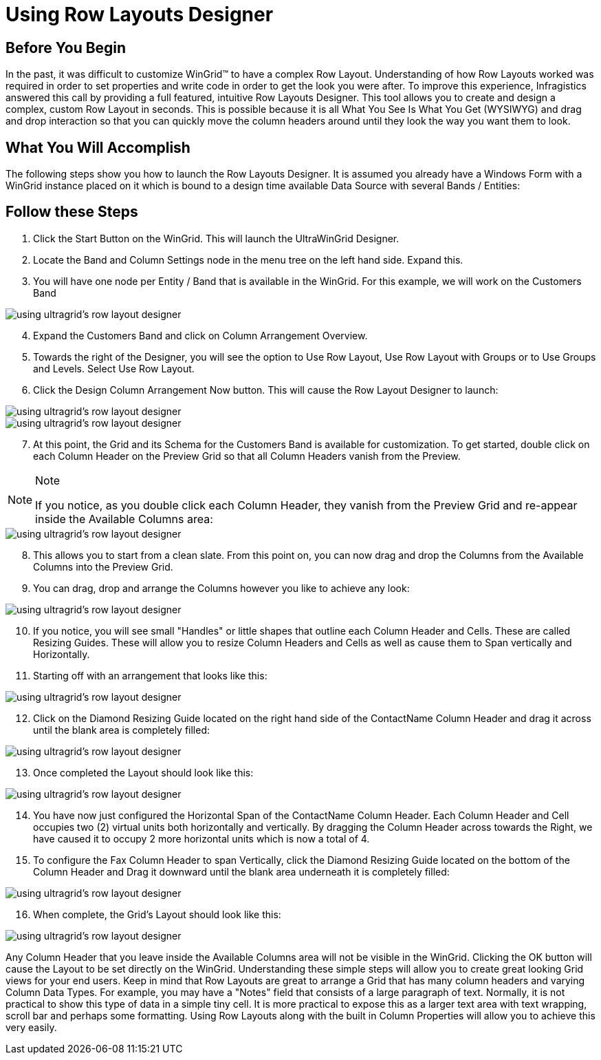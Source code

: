 ﻿////

|metadata|
{
    "name": "wingrid-using-row-layouts-designer",
    "controlName": ["WinGrid"],
    "tags": ["Application Scenarios","Grids"],
    "guid": "{C16D4E77-9468-430E-B187-0060F375FE42}",  
    "buildFlags": [],
    "createdOn": "0001-01-01T00:00:00Z"
}
|metadata|
////

= Using Row Layouts Designer

== Before You Begin

In the past, it was difficult to customize WinGrid™ to have a complex Row Layout. Understanding of how Row Layouts worked was required in order to set properties and write code in order to get the look you were after. To improve this experience, Infragistics answered this call by providing a full featured, intuitive Row Layouts Designer. This tool allows you to create and design a complex, custom Row Layout in seconds. This is possible because it is all What You See Is What You Get (WYSIWYG) and drag and drop interaction so that you can quickly move the column headers around until they look the way you want them to look.

== What You Will Accomplish

The following steps show you how to launch the Row Layouts Designer. It is assumed you already have a Windows Form with a WinGrid instance placed on it which is bound to a design time available Data Source with several Bands / Entities:

== Follow these Steps

[start=1]
. Click the Start Button on the WinGrid. This will launch the UltraWinGrid Designer.
[start=2]
. Locate the Band and Column Settings node in the menu tree on the left hand side. Expand this.
[start=3]
. You will have one node per Entity / Band that is available in the WinGrid. For this example, we will work on the Customers Band

image::images/WinGrid_Using_the_Row_Layouts_Designer_01.png[using ultragrid's row layout designer]

[start=4]
. Expand the Customers Band and click on Column Arrangement Overview.
[start=5]
. Towards the right of the Designer, you will see the option to Use Row Layout, Use Row Layout with Groups or to Use Groups and Levels. Select Use Row Layout.
[start=6]
. Click the Design Column Arrangement Now button. This will cause the Row Layout Designer to launch:

image::images/WinGrid_Using_the_Row_Layouts_Designer_02.png[using ultragrid's row layout designer]

image::images/WinGrid_Using_the_Row_Layouts_Designer_03.png[using ultragrid's row layout designer]

[start=7]
. At this point, the Grid and its Schema for the Customers Band is available for customization. To get started, double click on each Column Header on the Preview Grid so that all Column Headers vanish from the Preview.

.Note
[NOTE]
====
If you notice, as you double click each Column Header, they vanish from the Preview Grid and re-appear inside the Available Columns area:
====

image::images/WinGrid_Using_the_Row_Layouts_Designer_04.png[using ultragrid's row layout designer]

[start=8]
. This allows you to start from a clean slate. From this point on, you can now drag and drop the Columns from the Available Columns into the Preview Grid.
[start=9]
. You can drag, drop and arrange the Columns however you like to achieve any look:

image::images/WinGrid_Using_the_Row_Layouts_Designer_05.png[using ultragrid's row layout designer]

[start=10]
. If you notice, you will see small "Handles" or little shapes that outline each Column Header and Cells. These are called Resizing Guides. These will allow you to resize Column Headers and Cells as well as cause them to Span vertically and Horizontally.
[start=11]
. Starting off with an arrangement that looks like this:

image::images/WinGrid_Using_the_Row_Layouts_Designer_06.png[using ultragrid's row layout designer]

[start=12]
. Click on the Diamond Resizing Guide located on the right hand side of the ContactName Column Header and drag it across until the blank area is completely filled:

image::images/WinGrid_Using_the_Row_Layouts_Designer_07.png[using ultragrid's row layout designer]

[start=13]
. Once completed the Layout should look like this:

image::images/WinGrid_Using_the_Row_Layouts_Designer_08.png[using ultragrid's row layout designer]

[start=14]
. You have now just configured the Horizontal Span of the ContactName Column Header. Each Column Header and Cell occupies two (2) virtual units both horizontally and vertically. By dragging the Column Header across towards the Right, we have caused it to occupy 2 more horizontal units which is now a total of 4.
[start=15]
. To configure the Fax Column Header to span Vertically, click the Diamond Resizing Guide located on the bottom of the Column Header and Drag it downward until the blank area underneath it is completely filled:

image::images/WinGrid_Using_the_Row_Layouts_Designer_09.png[using ultragrid's row layout designer]

[start=16]
. When complete, the Grid's Layout should look like this:

image::images/WinGrid_Using_the_Row_Layouts_Designer_10.png[using ultragrid's row layout designer]

Any Column Header that you leave inside the Available Columns area will not be visible in the WinGrid. Clicking the OK button will cause the Layout to be set directly on the WinGrid. Understanding these simple steps will allow you to create great looking Grid views for your end users. Keep in mind that Row Layouts are great to arrange a Grid that has many column headers and varying Column Data Types. For example, you may have a "Notes" field that consists of a large paragraph of text. Normally, it is not practical to show this type of data in a simple tiny cell. It is more practical to expose this as a larger text area with text wrapping, scroll bar and perhaps some formatting. Using Row Layouts along with the built in Column Properties will allow you to achieve this very easily.